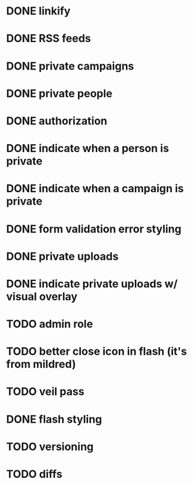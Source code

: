 * DONE linkify
* DONE RSS feeds
* DONE private campaigns
* DONE private people
* DONE authorization
* DONE indicate when a person is private
* DONE indicate when a campaign is private
* DONE form validation error styling
* DONE private uploads
* DONE indicate private uploads w/ visual overlay
* TODO admin role
* TODO better close icon in flash (it's from mildred)
* TODO veil pass
* DONE flash styling
* TODO versioning
* TODO diffs
